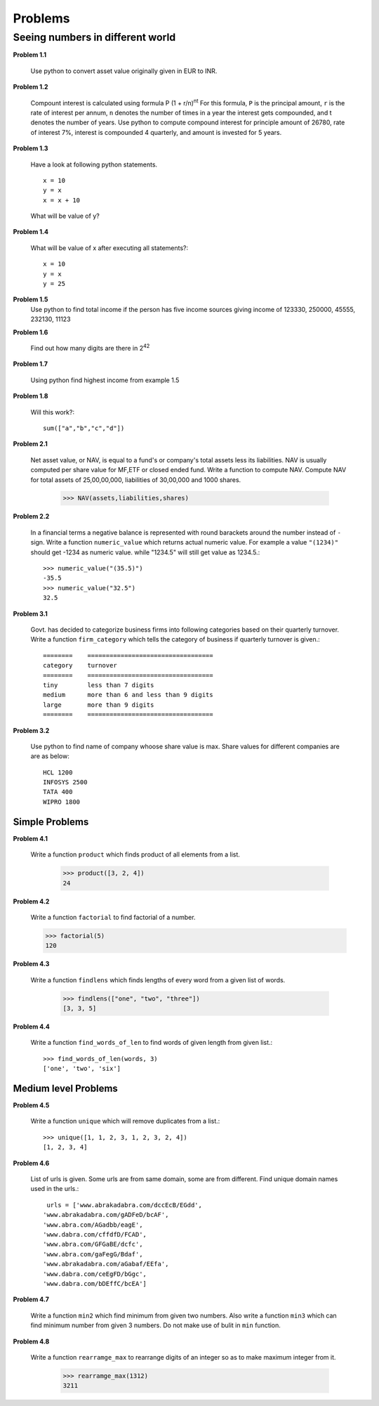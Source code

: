 Problems
========

Seeing numbers in different world
~~~~~~~~~~~~~~~~~~~~~~~~~~~~~~~~~

**Problem 1.1**

  Use python to convert asset value originally given in EUR to INR.

**Problem 1.2**

  Compount interest is calculated using formula P (1 + r/n)\ :sup:`nt`
  For this formula, ``P`` is the principal amount, ``r`` is the rate of interest
  per annum, ``n`` denotes the number of times in a year the interest gets
  compounded, and t denotes the number of years. Use python to compute compound
  interest for principle amount of 26780, rate of interest 7%, interest is
  compounded 4 quarterly, and amount is invested for 5 years.

**Problem 1.3**

  Have a look at following python statements. ::

    x = 10
    y = x
    x = x + 10

  What will be value of y?

**Problem 1.4**

  What will be value of x after executing all statements?::

    x = 10
    y = x
    y = 25

**Problem 1.5**
  Use python to find total income if the person has five income sources giving
  income of 123330, 250000, 45555, 232130, 11123

**Problem 1.6**

  Find out how many digits are there in 2\ :sup:`42`

**Problem 1.7**

  Using python find highest income from example 1.5

**Problem 1.8**

  Will this work?::

    sum(["a","b","c","d"])


**Problem 2.1**

  Net asset value, or NAV, is equal to a fund's or company's total assets less its
  liabilities. NAV is usually computed per share value for MF,ETF or closed ended
  fund. Write a function to compute NAV. Compute NAV for total assets of 25,00,00,000,
  liabilities of 30,00,000 and 1000 shares.

    >>> NAV(assets,liabilities,shares)


**Problem 2.2**

  In a financial terms a negative balance is represented with round barackets
  around the number instead of ``-`` sign. Write a function ``numeric_value``
  which returns actual numeric value. For example a value ``"(1234)"`` should
  get -1234 as numeric value. while "1234.5" will still get value as 1234.5.::

    >>> numeric_value("(35.5)")
    -35.5
    >>> numeric_value("32.5")
    32.5


**Problem 3.1**

  Govt. has decided to categorize business firms into following categories based
  on their quarterly turnover. Write a function ``firm_category`` which tells the
  category of business if quarterly turnover is given.::

    ========    ==================================
    category    turnover
    ========    ==================================
    tiny        less than 7 digits
    medium      more than 6 and less than 9 digits
    large       more than 9 digits
    ========    ==================================

**Problem 3.2**

  Use python to find name of company whoose share value is max. Share values for
  different companies are are as below::

    HCL 1200
    INFOSYS 2500
    TATA 400
    WIPRO 1800

Simple Problems
^^^^^^^^^^^^^^^

**Problem 4.1**

  Write a function ``product`` which finds product of all elements from a list.

    >>> product([3, 2, 4])
    24

**Problem 4.2**

  Write a function ``factorial`` to find factorial of a number.

  >>> factorial(5)
  120

**Problem 4.3**

  Write a function ``findlens`` which finds lengths of every word from a given
  list of words.

    >>> findlens(["one", "two", "three"])
    [3, 3, 5]

**Problem 4.4**

  Write a function ``find_words_of_len`` to find words of given length from
  given list.::

    >>> find_words_of_len(words, 3)
    ['one', 'two', 'six']

Medium level Problems
^^^^^^^^^^^^^^^^^^^^^

**Problem 4.5**

  Write a function ``unique`` which will remove duplicates from a list.::

    >>> unique([1, 1, 2, 3, 1, 2, 3, 2, 4])
    [1, 2, 3, 4]

**Problem 4.6**

  List of urls is given. Some urls are from same domain, some are from different.
  Find unique domain names used in the urls.::

    urls = ['www.abrakadabra.com/dccEcB/EGdd',
   'www.abrakadabra.com/gADFeD/bcAF',
   'www.abra.com/AGadbb/eagE',
   'www.dabra.com/cffdfD/FCAD',
   'www.abra.com/GFGaBE/dcfc',
   'www.abra.com/gaFegG/Bdaf',
   'www.abrakadabra.com/aGabaf/EEfa',
   'www.dabra.com/ceEgFD/bGgc',
   'www.dabra.com/bDEffC/bcEA']

**Problem 4.7**

  Write a function ``min2`` which find minimum from given two numbers. Also write
  a function ``min3`` which can find minimum number from given 3 numbers. Do not
  make use of bulit in ``min`` function.


**Problem 4.8**

  Write a function ``rearramge_max`` to rearrange digits of an integer so as to
  make maximum integer from it.

    >>> rearramge_max(1312)
    3211

